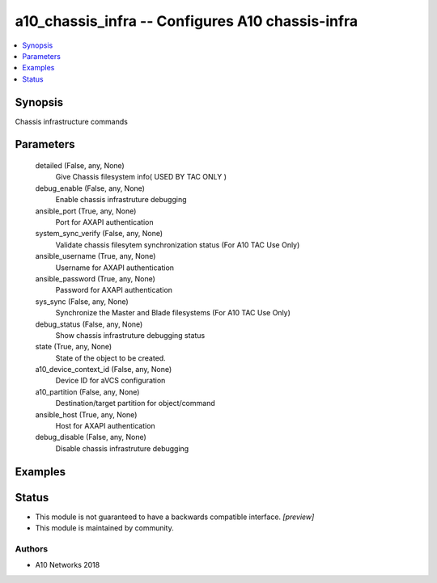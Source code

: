 .. _a10_chassis_infra_module:


a10_chassis_infra -- Configures A10 chassis-infra
=================================================

.. contents::
   :local:
   :depth: 1


Synopsis
--------

Chassis infrastructure commands






Parameters
----------

  detailed (False, any, None)
    Give Chassis filesystem info( USED BY TAC ONLY )


  debug_enable (False, any, None)
    Enable chassis infrastruture debugging


  ansible_port (True, any, None)
    Port for AXAPI authentication


  system_sync_verify (False, any, None)
    Validate chassis filesytem synchronization status (For A10 TAC Use Only)


  ansible_username (True, any, None)
    Username for AXAPI authentication


  ansible_password (True, any, None)
    Password for AXAPI authentication


  sys_sync (False, any, None)
    Synchronize the Master and Blade filesystems (For A10 TAC Use Only)


  debug_status (False, any, None)
    Show chassis infrastruture debugging status


  state (True, any, None)
    State of the object to be created.


  a10_device_context_id (False, any, None)
    Device ID for aVCS configuration


  a10_partition (False, any, None)
    Destination/target partition for object/command


  ansible_host (True, any, None)
    Host for AXAPI authentication


  debug_disable (False, any, None)
    Disable chassis infrastruture debugging









Examples
--------

.. code-block:: yaml+jinja

    





Status
------




- This module is not guaranteed to have a backwards compatible interface. *[preview]*


- This module is maintained by community.



Authors
~~~~~~~

- A10 Networks 2018

